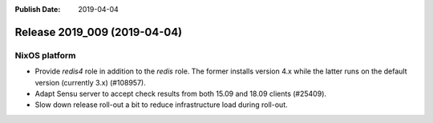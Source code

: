 :Publish Date: 2019-04-04

Release 2019_009 (2019-04-04)
-----------------------------

NixOS platform
^^^^^^^^^^^^^^

* Provide `redis4` role in addition to the `redis` role. The former installs
  version 4.x while the latter runs on the default version (currently 3.x)
  (#108957).
* Adapt Sensu server to accept check results from both 15.09 and 18.09 clients
  (#25409).
* Slow down release roll-out a bit to reduce infrastructure load during
  roll-out.


.. vim: set spell spelllang=en:

